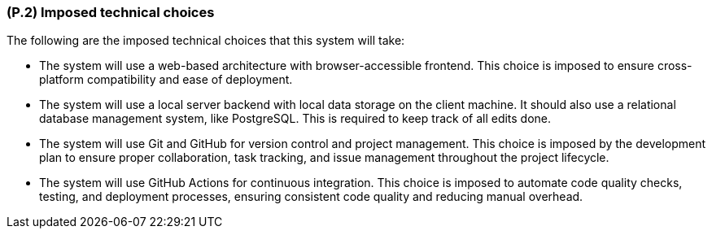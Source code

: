 [#p2,reftext=P.2]
=== (P.2) Imposed technical choices

ifdef::env-draft[]
TIP: _Any a priori choices binding the project to specific tools, hardware, languages or other technical parameters. Not all technical choices in projects derive from a pure technical analysis; some result from company policies. While some project members may dislike non-strictly-technical decisions, they are a fact of project life and must be documented, in particular for the benefit of one of the quality factors for requirements: "requirements must be justified"._  <<BM22>>
endif::[]

The following are the imposed technical choices that this system will take:

* The system will use a web-based architecture with browser-accessible frontend. This choice is imposed to ensure cross-platform compatibility and ease of deployment.

* The system will use a local server backend with local data storage on the client machine. It should also use a relational database management system, like PostgreSQL. This is required to keep track of all edits done.

* The system will use Git and GitHub for version control and project management. This choice is imposed by the development plan to ensure proper collaboration, task tracking, and issue management throughout the project lifecycle.

* The system will use GitHub Actions for continuous integration. This choice is imposed to automate code quality checks, testing, and deployment processes, ensuring consistent code quality and reducing manual overhead.
